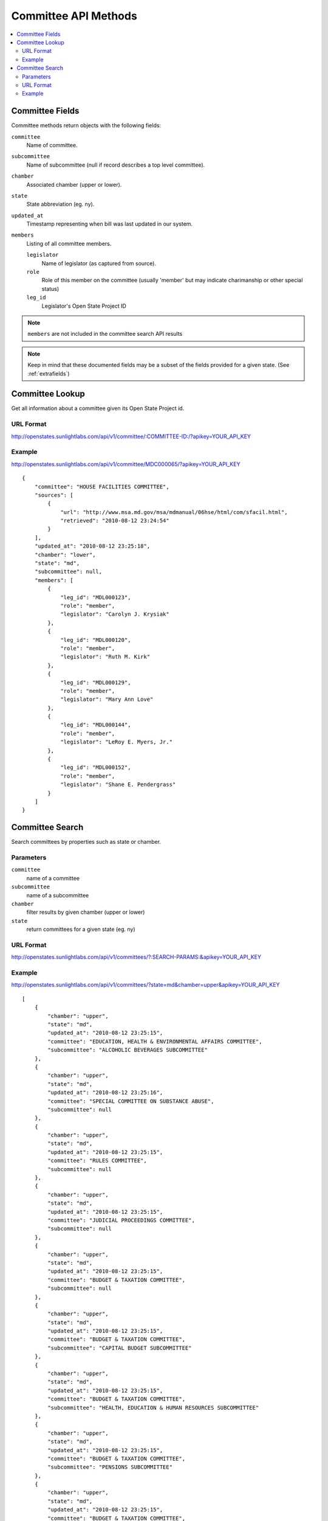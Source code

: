 =====================
Committee API Methods
=====================

.. contents::
   :depth: 2
   :local:


Committee Fields
================

Committee methods return objects with the following fields:

``committee``
    Name of committee.
``subcommittee``
    Name of subcommittee (null if record describes a top level committee).
``chamber``
    Associated chamber (upper or lower).
``state``
    State abbreviation (eg. ny).
``updated_at``
    Timestamp representing when bill was last updated in our system.
``members``
    Listing of all committee members.

    ``legislator``
        Name of legislator (as captured from source).
    ``role``
        Role of this member on the committee (usually 'member' but may indicate
        charimanship or other special status)
    ``leg_id``
        Legislator's Open State Project ID

.. note::
   ``members`` are not included in the committee search API results

.. note::
    Keep in mind that these documented fields may be a subset of the fields provided for a given state. (See :ref:`extrafields`)


Committee Lookup
================

Get all information about a committee given its Open State Project id.

URL Format
^^^^^^^^^^

http://openstates.sunlightlabs.com/api/v1/committee/:COMMITTEE-ID:/?apikey=YOUR_API_KEY

Example
^^^^^^^

http://openstates.sunlightlabs.com/api/v1/committee/MDC000065/?apikey=YOUR_API_KEY

::

    {
        "committee": "HOUSE FACILITIES COMMITTEE",
        "sources": [
            {
                "url": "http://www.msa.md.gov/msa/mdmanual/06hse/html/com/sfacil.html",
                "retrieved": "2010-08-12 23:24:54"
            }
        ],
        "updated_at": "2010-08-12 23:25:18",
        "chamber": "lower",
        "state": "md",
        "subcommittee": null,
        "members": [
            {
                "leg_id": "MDL000123",
                "role": "member",
                "legislator": "Carolyn J. Krysiak"
            },
            {
                "leg_id": "MDL000120",
                "role": "member",
                "legislator": "Ruth M. Kirk"
            },
            {
                "leg_id": "MDL000129",
                "role": "member",
                "legislator": "Mary Ann Love"
            },
            {
                "leg_id": "MDL000144",
                "role": "member",
                "legislator": "LeRoy E. Myers, Jr."
            },
            {
                "leg_id": "MDL000152",
                "role": "member",
                "legislator": "Shane E. Pendergrass"
            }
        ]
    }


Committee Search
================

Search committees by properties such as state or chamber.

Parameters
^^^^^^^^^^

``committee``
    name of a committee
``subcommittee``
    name of a subcommittee
``chamber``
    filter results by given chamber (upper or lower)
``state``
    return committees for a given state (eg. ny)

URL Format
^^^^^^^^^^

http://openstates.sunlightlabs.com/api/v1/committees/?:SEARCH-PARAMS:&apikey=YOUR_API_KEY

Example
^^^^^^^

http://openstates.sunlightlabs.com/api/v1/committees/?state=md&chamber=upper&apikey=YOUR_API_KEY

::

    [
        {
            "chamber": "upper",
            "state": "md",
            "updated_at": "2010-08-12 23:25:15",
            "committee": "EDUCATION, HEALTH & ENVIRONMENTAL AFFAIRS COMMITTEE",
            "subcommittee": "ALCOHOLIC BEVERAGES SUBCOMMITTEE"
        },
        {
            "chamber": "upper",
            "state": "md",
            "updated_at": "2010-08-12 23:25:16",
            "committee": "SPECIAL COMMITTEE ON SUBSTANCE ABUSE",
            "subcommittee": null
        },
        {
            "chamber": "upper",
            "state": "md",
            "updated_at": "2010-08-12 23:25:15",
            "committee": "RULES COMMITTEE",
            "subcommittee": null
        },
        {
            "chamber": "upper",
            "state": "md",
            "updated_at": "2010-08-12 23:25:15",
            "committee": "JUDICIAL PROCEEDINGS COMMITTEE",
            "subcommittee": null
        },
        {
            "chamber": "upper",
            "state": "md",
            "updated_at": "2010-08-12 23:25:15",
            "committee": "BUDGET & TAXATION COMMITTEE",
            "subcommittee": null
        },
        {
            "chamber": "upper",
            "state": "md",
            "updated_at": "2010-08-12 23:25:15",
            "committee": "BUDGET & TAXATION COMMITTEE",
            "subcommittee": "CAPITAL BUDGET SUBCOMMITTEE"
        },
        {
            "chamber": "upper",
            "state": "md",
            "updated_at": "2010-08-12 23:25:15",
            "committee": "BUDGET & TAXATION COMMITTEE",
            "subcommittee": "HEALTH, EDUCATION & HUMAN RESOURCES SUBCOMMITTEE"
        },
        {
            "chamber": "upper",
            "state": "md",
            "updated_at": "2010-08-12 23:25:15",
            "committee": "BUDGET & TAXATION COMMITTEE",
            "subcommittee": "PENSIONS SUBCOMMITTEE"
        },
        {
            "chamber": "upper",
            "state": "md",
            "updated_at": "2010-08-12 23:25:15",
            "committee": "BUDGET & TAXATION COMMITTEE",
            "subcommittee": "PUBLIC SAFETY, TRANSPORTATION & ENVIRONMENT SUBCOMMITTEE"
        },
        {
            "chamber": "upper",
            "state": "md",
            "updated_at": "2010-08-12 23:25:15",
            "committee": "EDUCATION, HEALTH & ENVIRONMENTAL AFFAIRS COMMITTEE",
            "subcommittee": null
        },
        {
            "chamber": "upper",
            "state": "md",
            "updated_at": "2010-08-12 23:25:15",
            "committee": "EDUCATION, HEALTH & ENVIRONMENTAL AFFAIRS COMMITTEE",
            "subcommittee": "BASE REALIGNMENT & CLOSURE (BRAC) SUBCOMMITTEE"
        },
        {
            "chamber": "upper",
            "state": "md",
            "updated_at": "2010-08-12 23:25:15",
            "committee": "EDUCATION, HEALTH & ENVIRONMENTAL AFFAIRS COMMITTEE",
            "subcommittee": "EDUCATION SUBCOMMITTEE"
        },
        {
            "chamber": "upper",
            "state": "md",
            "updated_at": "2010-08-12 23:25:15",
            "committee": "EDUCATION, HEALTH & ENVIRONMENTAL AFFAIRS COMMITTEE",
            "subcommittee": "ENVIRONMENT SUBCOMMITTEE"
        },
        {
            "chamber": "upper",
            "state": "md",
            "updated_at": "2010-08-12 23:25:15",
            "committee": "EDUCATION, HEALTH & ENVIRONMENTAL AFFAIRS COMMITTEE",
            "subcommittee": "ETHICS & ELECTION LAW SUBCOMMITTEE"
        },
        {
            "chamber": "upper",
            "state": "md",
            "updated_at": "2010-08-12 23:25:15",
            "committee": "EDUCATION, HEALTH & ENVIRONMENTAL AFFAIRS COMMITTEE",
            "subcommittee": "HEALTH SUBCOMMITTEE"
        },
        {
            "chamber": "upper",
            "state": "md",
            "updated_at": "2010-08-12 23:25:15",
            "committee": "FINANCE COMMITTEE",
            "subcommittee": null
        },
        {
            "chamber": "upper",
            "state": "md",
            "updated_at": "2010-08-12 23:25:15",
            "committee": "FINANCE COMMITTEE",
            "subcommittee": "HEALTH SUBCOMMITTEE"
        },
        {
            "chamber": "upper",
            "state": "md",
            "updated_at": "2010-08-12 23:25:15",
            "committee": "FINANCE COMMITTEE",
            "subcommittee": "TRANSPORTATION SUBCOMMITTEE"
        },
        {
            "chamber": "upper",
            "state": "md",
            "updated_at": "2010-08-12 23:25:15",
            "committee": "EXECUTIVE NOMINATIONS COMMITTEE",
            "subcommittee": null
        }
    ]

